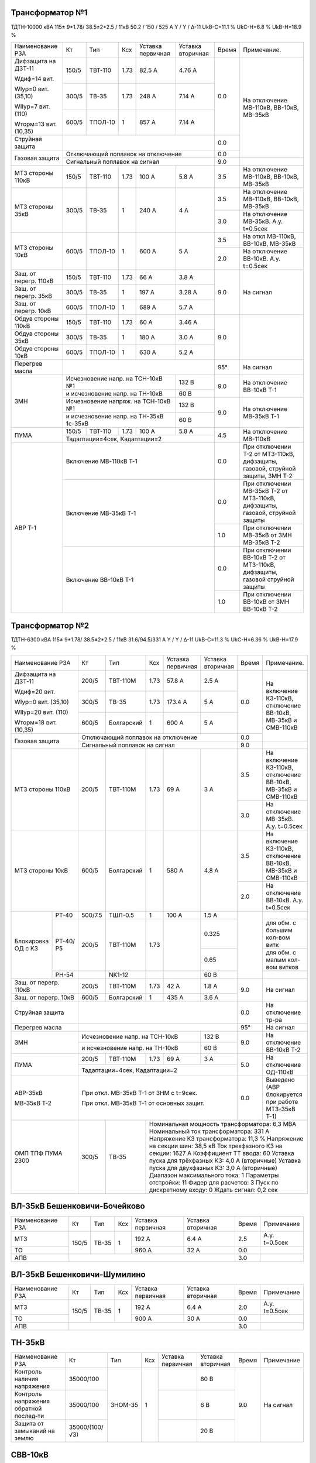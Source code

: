 Трансформатор №1
~~~~~~~~~~~~~~~~

ТДТН-10000 кВА 115± 9*1.78/ 38.5±2*2.5 / 11кВ 50.2 / 150 / 525 А Y / Y / Δ-11 UkВ-С=11.1 % UkС-Н=6.8 %
UkВ-Н=18.9 %

+-----------------------------+----------+--------+----+----------+---------+-----+-------------------------+
|Наименование РЗА             | Кт       | Тип    |Ксх |Уставка   |Уставка  |Время|Примечание.              |
|                             |          |        |    |первичная |вторичная|     |                         |
+-----------------------------+----------+--------+----+----------+---------+-----+-------------------------+
| Дифзащита на ДЗТ-11         | 150/5    |ТВТ-110 |1.73| 82.5 А   | 4.76 А  | 0.0 |На отключение МВ-110кВ,  |
|                             |          |        |    |          |         |     |ВВ-10кВ, МВ-35кВ         |
| Wдиф=14 вит.                +----------+--------+----+----------+---------+     |                         |
|                             | 300/5    |ТВ-35   |1.73| 248 А    | 7.14 А  |     |                         |
| WIур=0 вит. (35,10)         |          |        |    |          |         |     |                         |
|                             +----------+--------+----+----------+---------+     |                         |
| WIIур=7 вит. (110)          | 600/5    |ТПОЛ-10 | 1  | 857 А    | 7.14 А  |     |                         |
|                             |          |        |    |          |         |     |                         |
| Wторм=13 вит. (10,35)       |          |        |    |          |         |     |                         |
+-----------------------------+----------+--------+----+----------+---------+-----+                         |
|Струйная защита              |                                             | 0.0 |                         |
+-----------------------------+---------------------------------------------+-----+                         |
|Газовая защита               | Отключающий поплавок на отключение          | 0.0 |                         |
|                             +---------------------------------------------+-----+-------------------------+
|                             | Сигнальный поплавок на сигнал               | 9.0 |                         |
+-----------------------------+----------+--------+----+----------+---------+-----+-------------------------+
|МТЗ стороны 110кВ            | 150/5    |ТВТ-110 |1.73| 100 А    | 5.8 А   | 3.5 |На отключение МВ-110кВ,  |
|                             |          |        |    |          |         |     |ВВ-10кВ, МВ-35кВ         |
+-----------------------------+----------+--------+----+----------+---------+-----+-------------------------+
|МТЗ стороны 35кВ             | 300/5    |ТВ-35   | 1  | 240 А    | 4 А     | 3.5 |На отключение МВ-110кВ,  |
|                             |          |        |    |          |         |     |ВВ-10кВ, МВ-35кВ         |
|                             |          |        |    |          |         +-----+-------------------------+
|                             |          |        |    |          |         | 3.0 |На отключение МВ-35кВ.   |
|                             |          |        |    |          |         |     |А.у. t=0.5сек            |
+-----------------------------+----------+--------+----+----------+---------+-----+-------------------------+
|МТЗ стороны 10кВ             | 600/5    |ТПОЛ-10 | 1  | 600 А    | 5 А     | 3.5 |На откл МВ-110кВ,        |
|                             |          |        |    |          |         |     |ВВ-10кВ, МВ-35кВ         |
|                             |          |        |    |          |         +-----+-------------------------+
|                             |          |        |    |          |         | 2.0 |На отключение ВВ-10кВ.   |
|                             |          |        |    |          |         |     |А.у. t=0.5сек            |
+-----------------------------+----------+--------+----+----------+---------+-----+-------------------------+
|Защ. от перегр. 110кВ        | 150/5    |ТВТ-110 |1.73| 66 А     | 3.8 А   | 9.0 |На сигнал                |
+-----------------------------+----------+--------+----+----------+---------+     |                         |
|Защ. от перегр. 35кВ         | 300/5    |ТВ-35   | 1  | 197 А    | 3.28 А  |     |                         |
+-----------------------------+----------+--------+----+----------+---------+     |                         |
|Защ. от перегр. 10кВ         | 600/5    |ТПОЛ-10 | 1  | 689 А    | 5.7 А   |     |                         |
+-----------------------------+----------+--------+----+----------+---------+-----+-------------------------+
|Обдув стороны 110кВ          | 150/5    |ТВТ-110 |1.73| 60 А     | 3.46 А  | 9.0 |                         |
+-----------------------------+----------+--------+----+----------+---------+     |                         |
|Обдув стороны 35кВ           | 300/5    |ТВ-35   | 1  | 180 А    | 3.0 А   |     |                         |
+-----------------------------+----------+--------+----+----------+---------+     |                         |
|Обдув стороны 10кВ           | 600/5    |ТПОЛ-10 | 1  | 630 А    | 5.2 А   |     |                         |
+-----------------------------+----------+--------+----+----------+---------+-----+-------------------------+
|Перегрев масла               |                                             | 95° |На сигнал                |
+-----------------------------+-----------------------------------+---------+-----+-------------------------+
|ЗМН                          |Исчезновение напр. на ТСН-10кВ №1  | 132 В   | 9.0 |На отключение ВВ-10кВ Т-1|
|                             +-----------------------------------+---------+     |                         |
|                             |и исчезновение напр. на ТН-10кВ    | 60 В    |     |                         |
|                             +-----------------------------------+---------+-----+-------------------------+
|                             |Исчезновение напряж. на ТСН-10кВ №1| 132 В   | 9.0 |На отключение МВ-35кВ Т-1|
|                             +-----------------------------------+---------+     |                         |
|                             |и исчезновение напр. на ТН-35кВ    |  60 В   |     |                         |
|                             |1с-35кВ                            |         |     |                         |
+-----------------------------+----------+--------+----+----------+---------+-----+-------------------------+
|ПУМА                         | 150/5    | ТВТ-110|1.73| 100 А    |  5.8 А  |4.5  |На отключение МВ-110кВ   |
|                             +----------+--------+----+----------+---------+     |                         |
|                             | Тадаптации=4сек,  Кадаптации=2              |     |                         |
+-----------------------------+---------------------------------------------+-----+-------------------------+
| АВР Т-1                     |Включение МВ-110кВ Т-1                       | 0.0 |При отключении Т-2 от    |
|                             |                                             |     |МТЗ-110кВ, дифзащиты,    |
|                             |                                             |     |газовой, струйной защиты,|
|                             |                                             |     |ЗМН Т-2                  |
|                             +---------------------------------------------+-----+-------------------------+
|                             |Включение МВ-35кВ Т-1                        | 0.0 |При отключении МВ-35кВ   |
|                             |                                             |     |Т-2 от МТЗ-110кВ,        |
|                             |                                             |     |дифзащиты, газовой,      |
|                             |                                             |     |струйной защиты          |
|                             |                                             +-----+-------------------------+
|                             |                                             | 1.0 |При отключении МВ-35кВ   |
|                             |                                             |     |от ЗМН МВ-35кВ Т-2       |
|                             +---------------------------------------------+-----+-------------------------+
|                             |Включение ВВ-10кВ Т-1                        | 0.0 |При отключении ВВ-10кВ   |
|                             |                                             |     |Т-2 от МТЗ-110кВ,        |
|                             |                                             |     |дифзащиты, газовой       |
|                             |                                             |     |струйной защиты          |
|                             |                                             +-----+-------------------------+
|                             |                                             | 1.0 |При отключении ВВ-10кВ   |
|                             |                                             |     |от ЗМН ВВ-10кВ Т-2       |
+-----------------------------+---------------------------------------------+-----+-------------------------+

Трансформатор №2
~~~~~~~~~~~~~~~~

ТДТН-6300 кВА 115± 9*1.78/ 38.5±2*2.5 / 11кВ 31.6/94.5/331 А Y / Y / Δ-11 UkВ-С=11.3 % UkС-Н=6.36 %
UkВ-Н=17.9 %

+----------------------+-------+----------+----+---------+---------+-----+-------------------------+
|Наименование РЗА      | Кт    | Тип      |Ксх |Уставка  |Уставка  |Время|Примечание.              |
|                      |       |          |    |первичная|вторичная|     |                         |
+----------------------+-------+----------+----+---------+---------+-----+-------------------------+
| Дифзащита на ДЗТ-11  | 200/5 |ТВТ-110М  |1.73| 57.8 А  | 2.5 А   | 0.0 |На включение КЗ-110кВ,   |
|                      |       |          |    |         |         |     |отключение ВВ-10кВ,      |
|                      |       |          |    |         |         |     |МВ-35кВ и СМВ-110кВ      |
| Wдиф=20 вит.         +-------+----------+----+---------+---------+     |                         |
|                      | 300/5 |ТВ-35     |1.73| 173.4 А | 5 А     |     |                         |
| WIур=0 вит. (35,10)  |       |          |    |         |         |     |                         |
|                      +-------+----------+----+---------+---------+     |                         |
| WIIур=20 вит. (110)  | 600/5 |Болгарский| 1  | 600 А   | 5 А     |     |                         |
|                      |       |          |    |         |         |     |                         |
| Wторм=18 вит. (10,35)|       |          |    |         |         |     |                         |
+----------------------+-------+----------+----+---------+---------+-----+                         |
|Газовая защита        | Отключающий поплавок на отключение        | 0.0 |                         |
|                      +-------------------------------------------+-----+-------------------------+
|                      | Сигнальный поплавок на сигнал             | 9.0 |                         |
+----------------------+-------+----------+----+---------+---------+-----+-------------------------+
|МТЗ стороны 110кВ     | 200/5 |ТВТ-110М  |1.73| 69 А    | 3 А     | 3.5 |На включение КЗ-110кВ,   |
|                      |       |          |    |         |         |     |отключение ВВ-10кВ,      |
|                      |       |          |    |         |         |     |МВ-35кВ и СМВ-110кВ      |
|                      |       |          |    |         |         +-----+-------------------------+
|                      |       |          |    |         |         | 3.0 |На отключение МВ-35кВ.   |
|                      |       |          |    |         |         |     |А.у. t=0.5сек            |
+----------------------+-------+----------+----+---------+---------+-----+-------------------------+
|МТЗ стороны 10кВ      | 600/5 |Болгарский| 1  | 580 А   | 4.8 А   | 3.5 |На включение КЗ-110кВ,   |
|                      |       |          |    |         |         |     |отключение ВВ-10кВ,      |
|                      |       |          |    |         |         |     |МВ-35кВ и СМВ-110кВ      |
|                      |       |          |    |         |         +-----+-------------------------+
|                      |       |          |    |         |         | 2.0 |На отключение ВВ-10кВ.   |
|                      |       |          |    |         |         |     |А.у. t=0.5сек            |
+----------+-----------+-------+----------+----+---------+---------+-----+-------------------------+
|Блокировка|РТ-40      |500/7.5| ТШЛ-0.5  | 1  | 100 А   | 1.5 А   |     |                         |
|ОД с КЗ   +-----------+-------+----------+----+---------+---------+     +-------------------------+
|          |РТ-40/Р5   |200/5  |ТВТ-110М  |1.73|         | 0.325   |     |для обм. с большим       |
|          |           |       |          |    |         |         |     |кол-вом витк             |
|          |           |       |          |    |         +---------+     +-------------------------+
|          |           |       |          |    |         | 0.65    |     |для обм. с малым         |
|          |           |       |          |    |         |         |     |кол-вом витков           |
|          +-----------+-------+----------+----+---------+---------+     +-------------------------+
|          |РН-54      |       |NK1-12    |    |         | 60 В    |     |                         |
+----------+-----------+-------+----------+----+---------+---------+-----+-------------------------+
|Защ. от перегр. 110кВ | 200/5 |ТВТ-110М  |1.73| 42 А    | 1.8 А   | 9.0 |На сигнал                |
+----------------------+-------+----------+----+---------+---------+     |                         |
|Защ. от перегр. 10кВ  | 600/5 |Болгарский| 1  | 435 А   | 3.6 А   |     |                         |
+----------------------+-------+----------+----+---------+---------+-----+-------------------------+
|Струйная защита       |                                           | 0.0 |На отключение тр-ра      |
+----------------------+-------------------------------------------+-----+-------------------------+
|Перегрев масла        |                                           | 95° |На сигнал                |
+----------------------+---------------------------------+---------+-----+-------------------------+
|ЗМН                   |Исчезновение напр. на ТСН-10кВ   | 132 В   | 9.0 |На отключение ВВ-10кВ Т-2|
|                      +---------------------------------+---------+     |                         |
|                      |и исчезновение напр. на ТН-10кВ  | 60 В    |     |                         |
+----------------------+-------+----------+----+---------+---------+-----+-------------------------+
|ПУМА                  | 200/5 | ТВТ-110М |1.73| 69 А    |  3 А    |5.0  |На отключение ОД-110кВ   |
|                      +-------+----------+----+---------+---------+     |                         |
|                      | Тадаптации=4сек,  Кадаптации=2            |     |                         |
+----------------------+-------------------------------------------+-----+-------------------------+
| АВР-35кВ             |При откл. МВ-35кВ Т-1 от ЗНМ с t=9сек.     | 0.0 |Выведено                 |
|                      |                                           |     |(АВР блокируется при     |
| МВ-35кВ Т-2          |При откл. МВ-35кВ Т-1 от основных защит.   |     |работе МТЗ-35кВ Т-1)     |
+----------------------+-------+----------+------------------------+-----+-------------------------+
| ОМП ТПФ ПУМА 2300    | 300/5 |ТВ-35     | Номинальная мощность трансформатора: 6,3 МВА           |
|                      |       |          | Номинальный ток трансформатора: 331 А                  |
|                      |       |          | Напряжение КЗ трансформатора: 11,3 %                   |
|                      |       |          | Напряжение на секции шин: 38,5 кВ                      |
|                      |       |          | Ток трехфазного КЗ на секции: 1627 А                   |
|                      |       |          | Коэффициент ТТ ввода: 60                               |
|                      |       |          | Уставка пуска для трёхфазных КЗ: 4,0 А (вторичные)     |
|                      |       |          | Уставка пуска для двухфазных КЗ: 3,0 А (вторичные)     |
|                      |       |          | Диапазон максимального тока: 1                         |
|                      |       |          | Параметры отстройки: 11                                |
|                      |       |          | Фидер для расчетов: 3                                  |
|                      |       |          | Пуск по дискретному входу: 0                           |
|                      |       |          | Ждать сигнал: 0,2 сек                                  |
+----------------------+-------+----------+--------------------------------------------------------+

ВЛ-35кВ Бешенковичи-Бочейково
~~~~~~~~~~~~~~~~~~~~~~~~~~~~~

+----------------+-----+-----+---+---------+---------+-----+-------------+
|Наименование РЗА| Кт  | Тип |Ксх|Уставка  |Уставка  |Время|Примечание   |
|                |     |     |   |первичная|вторичная|     |             |
+----------------+-----+-----+---+---------+---------+-----+-------------+
| МТЗ            |150/5|ТВ-35| 1 | 192 А   | 6.4 А   | 2.5 |А.у. t=0.5сек|
+----------------+     |     |   +---------+---------+-----+-------------+
| ТО             |     |     |   | 960 А   | 32 А    | 0.0 |             |
+----------------+-----+-----+---+---------+---------+-----+-------------+
| АПВ            |                                   | 3.0 |             |
+----------------+-----------------------------------+-----+-------------+

ВЛ-35кВ Бешенковичи-Шумилино
~~~~~~~~~~~~~~~~~~~~~~~~~~~~

+----------------+-----+-----+---+---------+---------+-----+-------------+
|Наименование РЗА| Кт  | Тип |Ксх|Уставка  |Уставка  |Время|Примечание   |
|                |     |     |   |первичная|вторичная|     |             |
+----------------+-----+-----+---+---------+---------+-----+-------------+
| МТЗ            |150/5|ТВ-35| 1 | 192 А   | 6.4 А   | 2.0 |А.у. t=0.5сек|
+----------------+     |     |   +---------+---------+-----+-------------+
| ТО             |     |     |   | 900 А   | 30 А    | 0.0 |             |
+----------------+-----+-----+---+---------+---------+-----+-------------+
| АПВ            |                                   | 3.0 |             |
+----------------+-----------------------------------+-----+-------------+

ТН-35кВ
~~~~~~~

+-------------------+--------------+-------+---+---------+---------+-----+----------+
|Наименование РЗА   | Кт           | Тип   |Ксх|Уставка  |Уставка  |Время|Примечание|
|                   |              |       |   |первичная|вторичная|     |          |
+-------------------+--------------+-------+---+---------+---------+-----+----------+
|Контроль наличия   |35000/100     |ЗНОМ-35| 1 |         | 80 В    | 9.0 |На сигнал |
|напряжения         |              |       |   |         |         |     |          |
+-------------------+--------------+       |   +---------+---------+     |          |
|Контроль напряжения|35000/100     |       |   |         | 6 В     |     |          |
|обратной послед-ти |              |       |   |         |         |     |          |
+-------------------+--------------+       |   +---------+---------+     |          |
|Защита от замыканий|35000/(100/√3)|       |   |         | 20 В    |     |          |
|на землю           |              |       |   |         |         |     |          |
+-------------------+--------------+-------+---+---------+---------+-----+----------+

СВВ-10кВ
~~~~~~~~

+----------------+-----+----------+---+-----------+---------------+-----+--------------------------+
|Наименование РЗА| Кт  | Тип      |Ксх|Уставка    |Уставка        |Время|Примечание.               |
|                |     |          |   |первичная  |вторичная      |     |                          |
+----------------+-----+----------+---+-----------+---------------+-----+--------------------------+
| АВР-10кВ       |При откл. МВ-10кВ Т-1, Т-2 от ЗНМ с t=9сек.     | 0.0 |АВР блокируется при работе|
|                |При откл. МВ-10кВ Т-1, Т-2 от основных защит.   |     |МТЗ-10кВ Т-2              |
+----------------+-----+----------+---+-----------+---------------+-----+--------------------------+
|МТЗ             |300/5|Болгарский| 1 | 420 А     | 7 А           | 1.5 |                          |
+----------------+-----+----------+---+-----------+---------------+-----+--------------------------+

ТН-10кВ
~~~~~~~

+-------------------+--------------+-------+---+---------+---------+-----+----------+
|Наименование РЗА   | Кт           | Тип   |Ксх|Уставка  |Уставка  |Время|Примечание|
|                   |              |       |   |первичная|вторичная|     |          |
+-------------------+--------------+-------+---+---------+---------+-----+----------+
|Контроль наличия   |10000/100     |ЗНОМ-10| 1 |         | 80 В    | 9.0 |На сигнал |
|напряжения         |              |       |   |         |         |     |          |
+-------------------+--------------+       |   +---------+---------+     |          |
|Контроль напряжения|10000/100     |       |   |         | 6 В     |     |          |
|обратной послед-ти |              |       |   |         |         |     |          |
+-------------------+--------------+       |   +---------+---------+     |          |
|Защита от замыканий|10000/(100/√3)|       |   |         | 20 В    |     |          |
|на землю           |              |       |   |         |         |     |          |
+-------------------+--------------+-------+---+---------+---------+-----+----------+

ЩСН
~~~

+------------+-------+-------+-------------------------------+
|Наименование| Тип   | Iн, А |Уставка                        |
|            |       |       +---------------+---------------+
|            |       |       |МТЗ            |ТО             |
|            |       |       +-------+-------+-------+-------+
|            |       |       |I, A   |t, сек.|I, A   |t, сек.|
+------------+-------+-------+-------+-------+-------+-------+
|СВ-0.4кВ    |А3794  |400    |250    |4      |500    |0.1    |
+------------+-------+-------+-------+-------+-------+-------+